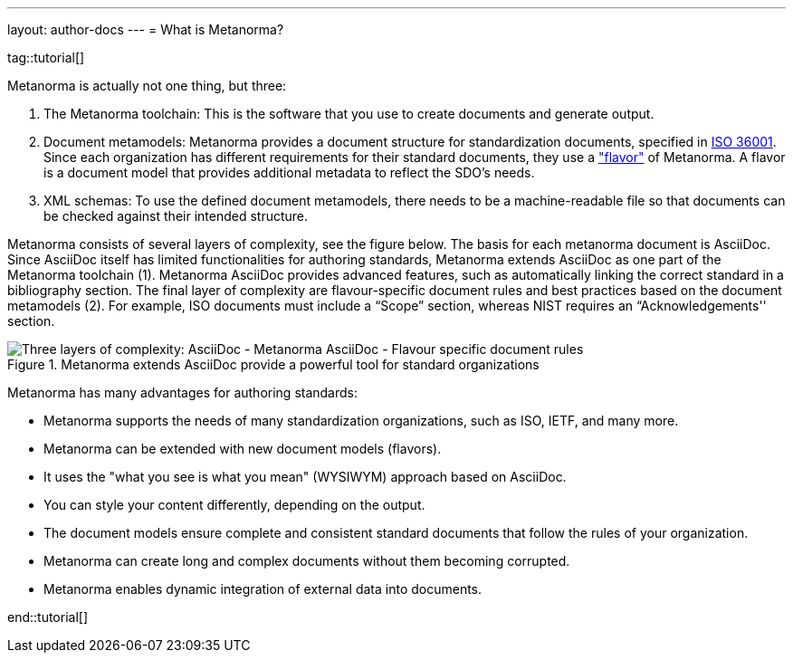 ---
layout: author-docs
---
= What is Metanorma?

tag::tutorial[]

Metanorma is actually not one thing, but three:

. The Metanorma toolchain: This is the software that you use to create documents and generate output.

. Document metamodels: Metanorma provides a document structure for standardization documents, specified in https://www.isotc154.org/projects/iso-36001/[ISO 36001]. Since each organization has different requirements for their standard documents, they use a link:/flavors/["flavor"] of Metanorma. A flavor is a document model that provides additional metadata to reflect the SDO's needs.

. XML schemas: To use the defined document metamodels, there needs to be a machine-readable file so that documents can be checked against their intended structure.

Metanorma consists of several layers of complexity, see the figure below.
The basis for each metanorma document is AsciiDoc. Since AsciiDoc itself has limited functionalities for authoring standards, Metanorma extends AsciiDoc as one part of the Metanorma toolchain (1). Metanorma AsciiDoc provides advanced features, such as automatically linking the correct standard in a bibliography section.
The final layer of complexity are flavour-specific document rules and best practices based on the document metamodels (2). For example, ISO documents must include a “Scope” section, whereas NIST requires an “Acknowledgements'' section.

.Metanorma extends AsciiDoc provide a powerful tool for standard organizations
image::/assets/author/concepts/complexity_pyramid.png[Three layers of complexity: AsciiDoc - Metanorma AsciiDoc - Flavour specific document rules]


Metanorma has many advantages for authoring standards:

* Metanorma supports the needs of many standardization organizations, such as ISO, IETF, and many more.
* Metanorma can be extended with new document models (flavors).
* It uses the "what you see is what you mean" (WYSIWYM) approach based on AsciiDoc.
* You can style your content differently, depending on the output.
* The document models ensure complete and consistent standard documents that follow the rules of your organization.
* Metanorma can create long and complex documents without them becoming corrupted.
* Metanorma enables dynamic integration of external data into documents.

end::tutorial[]

